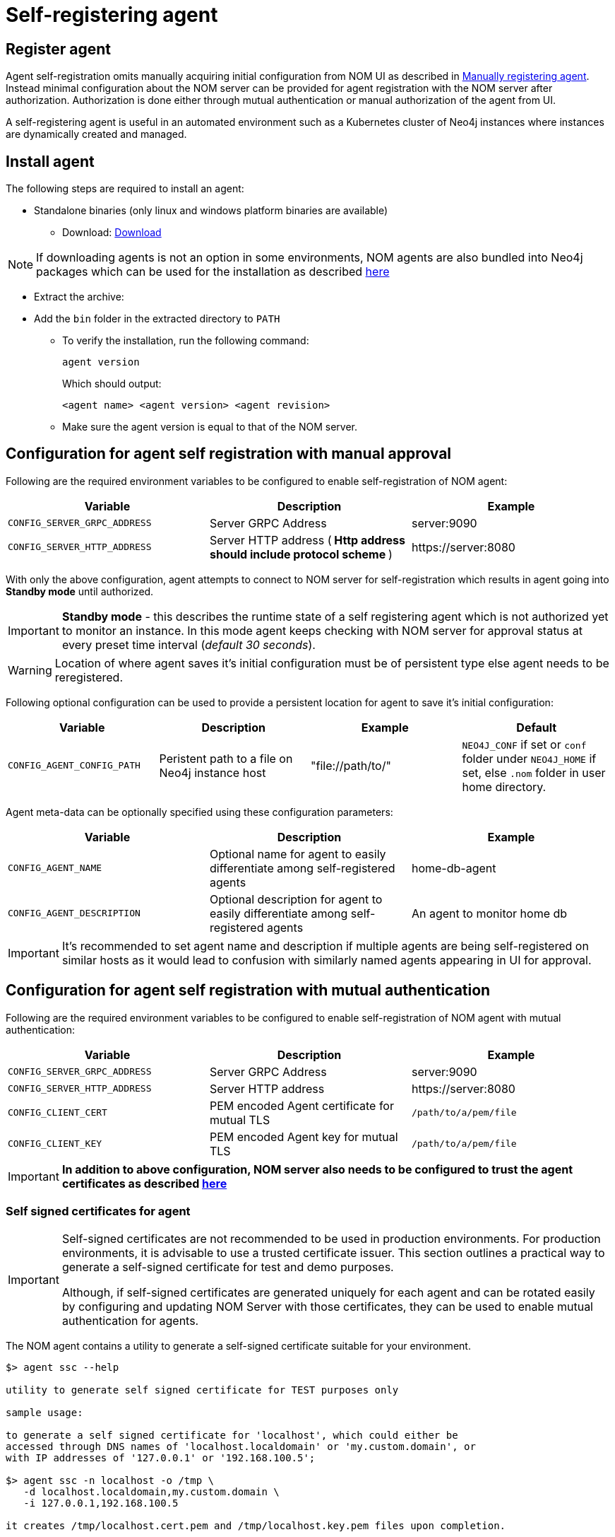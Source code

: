 = Self-registering agent
:description: this page describes NOM agent self-registering setup.

[[register]]
== Register agent
Agent self-registration omits manually acquiring initial configuration from NOM UI as described in xref:./manual.adoc#register[Manually registering agent].
Instead minimal configuration about the NOM server can be provided for agent registration with the NOM server after authorization. 
Authorization is done either through mutual authentication or manual authorization of the agent from UI.

A self-registering agent is useful in an automated environment such as a Kubernetes cluster of Neo4j instances where instances are dynamically created and managed.

== Install agent

The following steps are required to install an agent:

* Standalone binaries (only linux and windows platform binaries are available)
** Download: https://neo4j.com/download-center/#ops-manager[Download]

NOTE: If downloading agents is not an option in some environments, NOM agents are also bundled into Neo4j packages which can be used for the installation as described xref:./install-packaged.adoc[here]

** Extract the archive:

** Add the `bin` folder in the extracted directory to `PATH`
* To verify the installation, run the following command:
+
[source, terminal, role=noheader]
----
agent version
----
+
Which should output:
+
[source, terminal, role=noheader]
----
<agent name> <agent version> <agent revision>
----

* Make sure the agent version is equal to that of the NOM server.

[[configure]]
== Configuration for agent self registration with manual approval
Following are the required environment variables to be configured to enable self-registration of NOM agent:

[cols="<,<,<",options="header"]
|===
| Variable
| Description
| Example

| `CONFIG_SERVER_GRPC_ADDRESS`
| Server GRPC Address
| server:9090

| `CONFIG_SERVER_HTTP_ADDRESS`
| Server HTTP address (** Http address should include protocol scheme **)
| +++https://server:8080+++
|===

With only the above configuration, agent attempts to connect to NOM server for self-registration which results in agent going into *Standby mode* until authorized.

IMPORTANT: *Standby mode* - this describes the runtime state of a self registering agent which is not authorized yet to monitor an instance. In this mode agent keeps checking with NOM server for approval status at every preset time interval (__default 30 seconds__).

WARNING: Location of where agent saves it's initial configuration must be of persistent type else agent needs to be reregistered.

Following optional configuration can be used to provide a persistent location for agent to save it's initial configuration:

[cols="<,<,<,<",options="header"]
|===
| Variable
| Description
| Example
| Default

| `CONFIG_AGENT_CONFIG_PATH`
| Peristent path to a file on Neo4j instance host
| "file://path/to/"
| `NEO4J_CONF` if set or `conf` folder under `NEO4J_HOME` if set, else `.nom` folder in user home directory.
|===

Agent meta-data can be optionally specified using these configuration parameters:

[[agent-meta-data]]
[cols="<,<,<",options="header"]
|===
| Variable
| Description
| Example

| `CONFIG_AGENT_NAME`
| Optional name for agent to easily differentiate among self-registered agents
| home-db-agent

| `CONFIG_AGENT_DESCRIPTION`
| Optional description for agent to easily differentiate among self-registered agents
| An agent to monitor home db
|===

[IMPORTANT]
====
It's recommended to set agent name and description if multiple agents are being self-registered on similar hosts as it would lead to confusion with similarly named agents appearing in UI for approval.
====

== Configuration for agent self registration with mutual authentication
Following are the required environment variables to be configured to enable self-registration of NOM agent with mutual authentication:

[cols="<,<,<",options="header"]
|===
| Variable
| Description
| Example

| `CONFIG_SERVER_GRPC_ADDRESS`
| Server GRPC Address
| server:9090

| `CONFIG_SERVER_HTTP_ADDRESS`
| Server HTTP address
| +++https://server:8080+++

| `CONFIG_CLIENT_CERT`
| PEM encoded Agent certificate for mutual TLS
| `/path/to/a/pem/file`

| `CONFIG_CLIENT_KEY`
| PEM encoded Agent key for mutual TLS
| `/path/to/a/pem/file`
|===

IMPORTANT: *In addition to above configuration, NOM server also needs to be configured to trust the agent certificates as described xref:/installation/server.adoc#config_ref[here]*

=== Self signed certificates for agent

[IMPORTANT]
====
Self-signed certificates are not recommended to be used in production environments.
For production environments, it is advisable to use a trusted certificate issuer.
This section outlines a practical way to generate a self-signed certificate for test and demo purposes.

Although, if self-signed certificates are generated uniquely for each agent and can be rotated easily by configuring and updating NOM Server with those certificates, they can be used to enable mutual authentication for agents. 
====

The NOM agent contains a utility to generate a self-signed certificate suitable for your environment.

[source, terminal, role=noheader]
----
$> agent ssc --help

utility to generate self signed certificate for TEST purposes only

sample usage:

to generate a self signed certificate for 'localhost', which could either be
accessed through DNS names of 'localhost.localdomain' or 'my.custom.domain', or
with IP addresses of '127.0.0.1' or '192.168.100.5';

$> agent ssc -n localhost -o /tmp \
   -d localhost.localdomain,my.custom.domain \
   -i 127.0.0.1,192.168.100.5

it creates /tmp/localhost.cert.pem and /tmp/localhost.key.pem files upon completion.

options (required options marked with *):
  -d, --dns=<dns>[,<dns>...]
                            list of dns names to use to access the
                              server, eg. --dns=localhost.localdomain,test.
                              local.domain
  -i, --ip=<ip>[,<ip>...]   list of IP addresses to use to access the
                              server, eg. --ip=127.0.0.1,192.168.100.55
* -n, --name=<name>         common name to use in generated certificate,
                              eg. --name=localhost
* -o, --output=<output>     target directory, eg. --output=.
  -h, --help                help
----

If you are generating a certificate for an agent on `localhost`, `localhost` is the primary name set as Subject Name field on the certificate and is also used as the name of generated files.
Assume there are also a number of virtual machines that access the server through IP addresses `192.168.10.1` and `172.16.10.1`.
Furthermore, a local DNS alias `nom.example.com` is set up for `localhost`.

In order to generate a self-signed certificate for the above example, execute the following command;

[source, terminal, role=noheader]
----
agent ssc -n localhost \
	-o ./certificates \
	-d nom.example.com \
	-i 192.168.10.1,172.16.10.1
----

It generates a key pair and a self-signed certificate and creates `localhost.cert.pem` and `localhost.key.pem` files inside `./certificates` directory.

You can then use these two files to configure the agents for mTLS authentication with server.

Similarly, if you need to generate agent specific keys for each agent, use a unique agent name for each agent as Subject Name (agent name will be overriden if `CONFIG_AGENT_NAME` is not set). Following is simplied agent self-signed certificate generation command tied to it's name;

[source, terminal, role=noheader]
----
agent ssc -n nom-agent-1 -o ./certificates
----

It generates a key pair and a self-signed certificate and creates `nom-agent-1.cert.pem` and `nom-agent-1.key.pem` files inside `./certificates` directory.

[[running-agent]]
== Run agent

To run a self-registering agent an additional command line option should be provided as `-s` for short and `--self-register`.

All configuration values for the agent should be set as environment variables before starting the agent.

. Run an agent in console mode:
+
All configuration values for the agent should be set as environment variables before starting the agent
+
** Command:
+
[source, terminal, role=noheader]
----
agent console -s

or

agent console --self-register
----

. Run an agent in service mode:
+
To run an agent in service means that the agent process runs in the background and monitors the instance and this is the recommended way.
The agent lifecycle is handled by the operating system service manager.
+
* Install the service for linux (systemd):
+
** Run
+
[source, terminal, role=noheader]
----
agent service -s install
----
** Execute
+
[source, terminal, role=noheader]
----
systemctl edit neo4j-ops-manager-agent.service
----
+
and set environment variables by either setting Environment or EnvironmentFile options.
For example, using the Environment options, the override file can look like this:
+
[source, terminal, role=noheader]
----
[Service]
Environment="CONFIG_SERVER_ADDRESS=<server grpc address>"
Environment="CONFIG_TLS_TRUSTED_CERTS=</path/to/trusted/certs/pem/file>"
Environment="CONFIG_LOG_FILE=</path/to/nom-agent/log.txt>"
Environment="CONFIG_INSTANCE_1_NAME=<instance name>"
Environment="CONFIG_INSTANCE_1_BOLT_URI=<bolt uri of the local instance>"
Environment="CONFIG_INSTANCE_1_BOLT_USERNAME=<local instance user name>"
Environment="CONFIG_INSTANCE_1_BOLT_PASSWORD=<local instance password>"
Environment="CONFIG_INSTANCE_1_QUERY_LOG_PORT=<an available port>"
Environment="CONFIG_INSTANCE_1_LOG_CONFIG_PATH=<path to server-logs.xml>"
----
+
Please refer to the full list of options <<configure,here>>.

** Start your service
+
[source, terminal, role=noheader]
----
systemctl start neo4j-ops-manager-agent.service
----
+
or
+
[source, terminal, role=noheader]
----
systemctl stop neo4j-ops-manager-agent.service
----
** Logs are available, using journalctl, via
+
[source, terminal, role=noheader]
----
journalctl -u neo4j-ops-manager-agent
----
+
* Install the service for Windows:
** Run
+
[source, terminal, role=noheader]
----
agent service -s install
----
+
** Open registry editor and navigate to `HKLM\SYSTEM\CurrentControlSet\Services\neo4j-ops-manager-agent`.
** Create a key of type `REG_MULTI_SZ` named `Environment` and add your environment variables, each on a separate line, for example:
+
[source, terminal, role=noheader]
----
CONFIG_SERVER_ADDRESS=<server grpc address>
CONFIG_TLS_TRUSTED_CERTS=</path/to/the/trusted/certs/pem>
CONFIG_LOG_FILE=</path/to/nom-agent/log.txt>
CONFIG_INSTANCE_1_NAME=<instance name>
CONFIG_INSTANCE_1_BOLT_URI=<bolt uri of the local instance>
CONFIG_INSTANCE_1_BOLT_USERNAME=<local instance user name>
CONFIG_INSTANCE_1_BOLT_PASSWORD=<local instance password>
CONFIG_INSTANCE_1_QUERY_LOG_PORT=<an available port>
CONFIG_INSTANCE_1_LOG_CONFIG_PATH=<path to server-logs.xml>
----
+
Please refer to the full list of options <<configure,here>>.

** Start your service
+
[source, terminal, role=noheader]
----
agent service -s start
----
+
* To uninstall the service
+
[source, terminal, role=noheader]
----
agent service -s uninstall
----

[[verify]]
== Verify agent setup
Ensure agent has contacted NOM server, is online and is reporting DBMS(s) correctly.

. Return to Agents listing in global settings
+
image::agents.png[width=800]
. An agent in standby mode shows up in the list of agents in NOM UI with `Unauthorized` status. To enable the agent to continue it's normal execution, agent needs to be approved from NOM UI as shown below:
+
image::agent-unauthorized.png[width=800]
. To approve the agent click on `...` agent action icon and click `Approve Agent`:
+
image::agent-action-menu.png[width=800]
. An edit view to optionally update agent name or description will show as below:
+
NOTE: An unauthorized self-registering agent will have a default name derived from its host information. It's recommended to update this name or use the optional configuration described <<agent-meta-data,here>>.
+
image::agent-approve.png[width=800]
. Once the agent is approved, the agent will receive initial configuration from NOM server which it persists on the instance host in a file named `nom-agent-config.yaml`.
. Upon approval, the agent status changes to `Offline` until the agent connects to the server with the initial configuration.
+
image::agent-approved-offline.png[width=800]
. Once the agent is successfully connected to Server and reports the instances it needs to monitor, it's status changes to `Online`.
+
image::agent-approved-online.png[width=800]
. Check that there is a value for _Last contact time_.
    ** If the agent has never contacted NOM server then go back to where the agent is running and check the logs.
    It may be that the server address is configured incorrectly or the TLS certificates are not correctly specified. 
. Verify that the agent has a current status of `Online`. 
    ** If the agent is not currently online then go to where it is running and check the logs.
. Hover over the newly added agent and click the cog icon to show agent configuration. Check configuration is as expected.
. Navigate to the home page (if this agent is the first to manage an instance in a DBMS, it may take a few minutes for the DBMS to appear).
. Select the _Alerts_ tab and make sure that there are no alerts for any of the DBMSs managed by the new agent.
